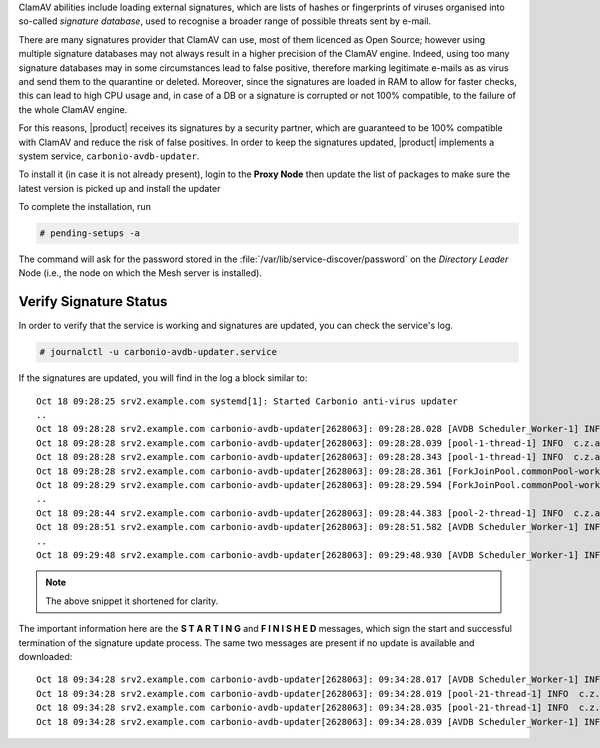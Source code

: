 
ClamAV abilities include loading external signatures, which are lists
of hashes or fingerprints of viruses organised into so-called *signature
database*, used to recognise a broader range of possible threats sent by
e-mail.

There are many signatures provider that ClamAV can use, most of them
licenced as Open Source; however using multiple signature databases
may not always result in a higher precision of the ClamAV
engine. Indeed, using too many signature databases may in some
circumstances lead to false positive, therefore marking legitimate
e-mails as as virus and send them to the quarantine or
deleted. Moreover, since the signatures are loaded in RAM to allow for
faster checks, this can lead to high CPU usage and, in case of a DB or
a signature is corrupted or not 100% compatible, to the failure of the
whole ClamAV engine.

For this reasons, |product| receives its signatures by a security
partner, which are guaranteed to be 100% compatible with ClamAV and
reduce the risk of false positives. In order to keep the signatures
updated, |product| implements a system service,
``carbonio-avdb-updater``.

To install it (in case it is not already present), login to the **Proxy Node**
then update the list of packages to make sure the latest version is picked up
and install the updater

.. tab-set::

   .. tab-item:: Ubuntu
      :sync: ubuntu

      .. code:: console

         # apt install carbonio-avdb-updater
 
   .. tab-item:: RHEL
      :sync: rhel

      .. code:: console

         # dnf install carbonio-avdb-updater

To complete the installation, run

.. code:: console

   # pending-setups -a

The command will ask for the password stored in the
:file:`/var/lib/service-discover/password` on the *Directory Leader*
Node (i.e., the node on which the Mesh server is installed).

Verify Signature Status
~~~~~~~~~~~~~~~~~~~~~~~

In order to verify that the service is working and signatures are
updated, you can check the service's log.

.. code:: console

   # journalctl -u carbonio-avdb-updater.service

If the signatures are updated, you will find in the log a block
similar to::

   Oct 18 09:28:25 srv2.example.com systemd[1]: Started Carbonio anti-virus updater
   ..
   Oct 18 09:28:28 srv2.example.com carbonio-avdb-updater[2628063]: 09:28:28.028 [AVDB Scheduler_Worker-1] INFO  com.zextras.avdb.jobs.AvdbJob - ********************* S T A R T I N G ********************
   Oct 18 09:28:28 srv2.example.com carbonio-avdb-updater[2628063]: 09:28:28.039 [pool-1-thread-1] INFO  c.z.a.client.networking.Downloader - download starting : /md5list.txt
   Oct 18 09:28:28 srv2.example.com carbonio-avdb-updater[2628063]: 09:28:28.343 [pool-1-thread-1] INFO  c.z.a.client.networking.Downloader - download finished : /md5list.txt
   Oct 18 09:28:28 srv2.example.com carbonio-avdb-updater[2628063]: 09:28:28.361 [ForkJoinPool.commonPool-worker-2] INFO  c.z.a.client.networking.Downloader - download starting : /securiteinfopdf.hdb
   Oct 18 09:28:29 srv2.example.com carbonio-avdb-updater[2628063]: 09:28:29.594 [ForkJoinPool.commonPool-worker-2] INFO  c.z.a.client.networking.Downloader - download finished : /securiteinfopdf.hdb
   ..
   Oct 18 09:28:44 srv2.example.com carbonio-avdb-updater[2628063]: 09:28:44.383 [pool-2-thread-1] INFO  c.z.a.client.networking.Downloader - download finished : /javascript.ndb
   Oct 18 09:28:51 srv2.example.com carbonio-avdb-updater[2628063]: 09:28:51.582 [AVDB Scheduler_Worker-1] INFO  c.z.a.c.processing.ProcessExecutor - Added entry [/opt/zextras/bin/zmprov mcf +carbonioClamAVDat>
   ..
   Oct 18 09:29:48 srv2.example.com carbonio-avdb-updater[2628063]: 09:29:48.930 [AVDB Scheduler_Worker-1] INFO  com.zextras.avdb.jobs.AvdbJob - ********************* F I N I S H E D ********************

.. note:: The above snippet it shortened for clarity.

The important information here are the **S T A R T I N G** and **F I N
I S H E D** messages, which sign the start and successful termination
of the signature update process.
The same two messages are present if no update is available and
downloaded::

  Oct 18 09:34:28 srv2.example.com carbonio-avdb-updater[2628063]: 09:34:28.017 [AVDB Scheduler_Worker-1] INFO  com.zextras.avdb.jobs.AvdbJob - ********************* S T A R T I N G ********************
  Oct 18 09:34:28 srv2.example.com carbonio-avdb-updater[2628063]: 09:34:28.019 [pool-21-thread-1] INFO  c.z.a.client.networking.Downloader - download starting : /md5list.txt
  Oct 18 09:34:28 srv2.example.com carbonio-avdb-updater[2628063]: 09:34:28.035 [pool-21-thread-1] INFO  c.z.a.client.networking.Downloader - download finished : /md5list.txt
  Oct 18 09:34:28 srv2.example.com carbonio-avdb-updater[2628063]: 09:34:28.039 [AVDB Scheduler_Worker-1] INFO  com.zextras.avdb.jobs.AvdbJob - ********************* F I N I S H E D ********************

.. card:: The update process in detail

   The signature update service maintains a list of the
   files/databases it downloads and their md5 checksums (*md5sum*) in
   file :file:`/opt/zextras/av_signatures/md5list.txt`, which is also
   referenced from the LDAP. All the downloaded databases are stored
   under the same :file:`/opt/zextras/av_signatures/` directory.

   The first task that the updater carries out is to download the
   :file:`md5list.txt` file and verify the md5sums of the signature
   databases; a new signature database is downloaded only when the
   md5sum in the file does not match the one of the local file. This
   also means that if a signature database is not present (e.g.,
   because it was deleted by mistake), it will be automatically
   downloaded.

   A new database can be added by simply adding a new database and its
   md5sum in the :file:`/opt/zextras/av_signatures/md5list.txt` file,
   while removing an entry from that file will make it unavailable to
   ClamAV.
